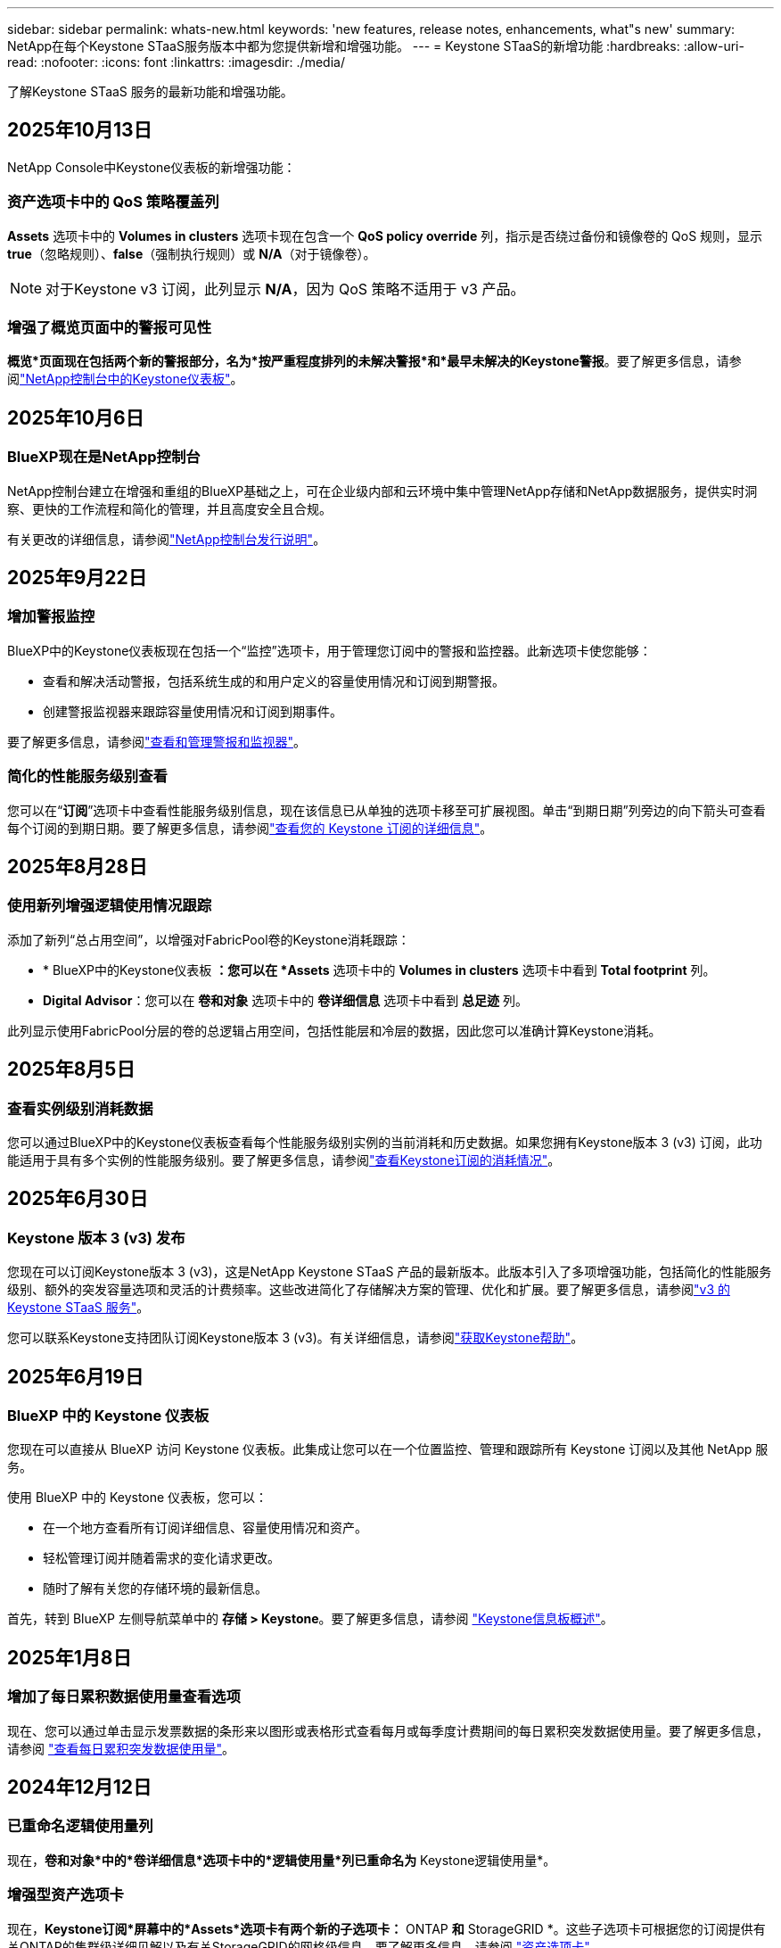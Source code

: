---
sidebar: sidebar 
permalink: whats-new.html 
keywords: 'new features, release notes, enhancements, what"s new' 
summary: NetApp在每个Keystone STaaS服务版本中都为您提供新增和增强功能。 
---
= Keystone STaaS的新增功能
:hardbreaks:
:allow-uri-read: 
:nofooter: 
:icons: font
:linkattrs: 
:imagesdir: ./media/


[role="lead"]
了解Keystone STaaS 服务的最新功能和增强功能。



== 2025年10月13日

NetApp Console中Keystone仪表板的新增强功能：



=== 资产选项卡中的 QoS 策略覆盖列

*Assets* 选项卡中的 *Volumes in clusters* 选项卡现在包含一个 *QoS policy override* 列，指示是否绕过备份和镜像卷的 QoS 规则，显示 *true*（忽略规则）、*false*（强制执行规则）或 *N/A*（对于镜像卷）。


NOTE: 对于Keystone v3 订阅，此列显示 *N/A*，因为 QoS 策略不适用于 v3 产品。



=== 增强了概览页面中的警报可见性

*概览*页面现在包括两个新的警报部分，名为*按严重程度排列的未解决警报*和*最早未解决的Keystone警报*。要了解更多信息，请参阅link:https://docs.netapp.com/us-en/keystone-staas/integrations/keystone-console.html["NetApp控制台中的Keystone仪表板"]。



== 2025年10月6日



=== BlueXP现在是NetApp控制台

NetApp控制台建立在增强和重组的BlueXP基础之上，可在企业级内部和云环境中集中管理NetApp存储和NetApp数据服务，提供实时洞察、更快的工作流程和简化的管理，并且高度安全且合规。

有关更改的详细信息，请参阅link:https://docs.netapp.com/us-en/bluexp-relnotes/index.html["NetApp控制台发行说明"^]。



== 2025年9月22日



=== 增加警报监控

BlueXP中的Keystone仪表板现在包括一个“监控”选项卡，用于管理您订阅中的警报和监控器。此新选项卡使您能够：

* 查看和解决活动警报，包括系统生成的和用户定义的容量使用情况和订阅到期警报。
* 创建警报监视器来跟踪容量使用情况和订阅到期事件。


要了解更多信息，请参阅link:https://docs.netapp.com/us-en/keystone-staas/integrations/monitoring-alerts.html["查看和管理警报和监视器"]。



=== 简化的性能服务级别查看

您可以在“*订阅*”选项卡中查看性能服务级别信息，现在该信息已从单独的选项卡移至可扩展视图。单击“到期日期”列旁边的向下箭头可查看每个订阅的到期日期。要了解更多信息，请参阅link:https://docs.netapp.com/us-en/keystone-staas/integrations/subscriptions-tab.html["查看您的 Keystone 订阅的详细信息"]。



== 2025年8月28日



=== 使用新列增强逻辑使用情况跟踪

添加了新列“总占用空间”，以增强对FabricPool卷的Keystone消耗跟踪：

* * BlueXP中的Keystone仪表板 *：您可以在 *Assets* 选项卡中的 *Volumes in clusters* 选项卡中看到 *Total footprint* 列。
* *Digital Advisor*：您可以在 *卷和对象* 选项卡中的 *卷详细信息* 选项卡中看到 *总足迹* 列。


此列显示使用FabricPool分层的卷的总逻辑占用空间，包括性能层和冷层的数据，因此您可以准确计算Keystone消耗。



== 2025年8月5日



=== 查看实例级别消耗数据

您可以通过BlueXP中的Keystone仪表板查看每个性能服务级别实例的当前消耗和历史数据。如果您拥有Keystone版本 3 (v3) 订阅，此功能适用于具有多个实例的性能服务级别。要了解更多信息，请参阅link:https://docs.netapp.com/us-en/keystone-staas/integrations/current-usage-tab.html["查看Keystone订阅的消耗情况"]。



== 2025年6月30日



=== Keystone 版本 3 (v3) 发布

您现在可以订阅Keystone版本 3 (v3)，这是NetApp Keystone STaaS 产品的最新版本。此版本引入了多项增强功能，包括简化的性能服务级别、额外的突发容量选项和灵活的计费频率。这些改进简化了存储解决方案的管理、优化和扩展。要了解更多信息，请参阅link:https://docs.netapp.com/us-en/keystone-staas/concepts/metrics.html["v3 的 Keystone STaaS 服务"]。

您可以联系Keystone支持团队订阅Keystone版本 3 (v3)。有关详细信息，请参阅link:https://docs.netapp.com/us-en/keystone-staas/concepts/gssc.html["获取Keystone帮助"]。



== 2025年6月19日



=== BlueXP 中的 Keystone 仪表板

您现在可以直接从 BlueXP 访问 Keystone 仪表板。此集成让您可以在一个位置监控、管理和跟踪所有 Keystone 订阅以及其他 NetApp 服务。

使用 BlueXP 中的 Keystone 仪表板，您可以：

* 在一个地方查看所有订阅详细信息、容量使用情况和资产。
* 轻松管理订阅并随着需求的变化请求更改。
* 随时了解有关您的存储环境的最新信息。


首先，转到 BlueXP 左侧导航菜单中的 *存储 > Keystone*。要了解更多信息，请参阅 link:https://docs.netapp.com/us-en/keystone-staas/integrations/dashboard-overview.html["Keystone信息板概述"]。



== 2025年1月8日



=== 增加了每日累积数据使用量查看选项

现在、您可以通过单击显示发票数据的条形来以图形或表格形式查看每月或每季度计费期间的每日累积突发数据使用量。要了解更多信息，请参阅 link:./integrations/consumption-tab.html#view-daily-accrued-burst-data-usage["查看每日累积突发数据使用量"]。



== 2024年12月12日



=== 已重命名逻辑使用量列

现在，*卷和对象*中的*卷详细信息*选项卡中的*逻辑使用量*列已重命名为* Keystone逻辑使用量*。



=== 增强型资产选项卡

现在，*Keystone订阅*屏幕中的*Assets*选项卡有两个新的子选项卡：* ONTAP *和* StorageGRID *。这些子选项卡可根据您的订阅提供有关ONTAP的集群级详细见解以及有关StorageGRID的网格级信息。要了解更多信息，请参阅 link:./integrations/assets-tab.html["资产选项卡"^]。



=== 新增隐藏/显示列选项

现在，*Volumes & Objects*中的*Volume Details*选项卡包含*Hide/Show Column*选项。使用此选项可以选择或取消选择列、以便根据您的首选项自定义卷的表格列表。要了解更多信息，请参阅 link:./integrations/volumes-objects-tab.html["卷和对象选项卡()"^]。



== 2024年11月21日



=== 增加了开票应计突发量

现在，如果您选择了季度计费期，则可以通过*开票应计突发*选项按季度查看累积突发使用情况数据。要了解更多信息，请参阅 link:./integrations/consumption-tab.html#view-accrued-burst["查看已开票的应计突发量"^]。



=== 卷详细信息选项卡中的新列

为了更清楚地计算逻辑使用量，在*卷和对象*选项卡的*卷详细信息*选项卡中增加了两个新列：

* *逻辑AFS*：显示卷的活动文件系统使用的逻辑容量。
* *物理快照*：显示快照使用的物理空间。


这些列可以更清楚地显示*逻辑使用量*列、该列显示卷的活动文件系统使用的逻辑容量与快照使用的物理空间之和。



== 2024年11月11日



=== 增强了报告生成功能

现在、您可以使用Digital Advisor中的"报告"功能生成整合报告以查看Keystone数据的详细信息。要了解更多信息，请参阅link:./integrations/options.html#generate-consolidated-report-from-digital-advisor["生成整合报告"^] 。



== 2024年7月10日



=== 标签修改

标签*Current Usage*将更改为*Current功耗*，*Capacity Try*将更改为*功 耗趋势*。



=== 订阅的搜索栏

Keystone订阅*屏幕中所有选项卡上的*订阅*下拉菜单现在包含一个搜索栏。您可以搜索*订阅*下拉列表中列出的特定订阅。



== 2024年6月27日



=== 一致的订阅显示

Keystone订阅*屏幕已更新，可在所有选项卡中显示选定的订阅编号。

* 刷新*Keystone订阅*屏幕中的任何选项卡后，屏幕将自动导航到*订 阅*选项卡，并将所有选项卡重置为*订 阅*下拉列表中列出的第一个订阅。
* 如果选定订阅未订阅性能指标，*性能*选项卡将在导航时显示*订阅*下拉列表中列出的第一个订阅。




== 2024年5月29日



=== 增强型突发指示器

使用情况图索引中的*突发*指示器已增强，可显示突发限制百分比值。此值会根据订阅的约定突发限制而变化。您还可以通过将鼠标悬停在*使用状态*列中的*突发使用情况*指示符上方，在*订阅*选项卡中查看突发限制值。



=== 添加服务级别

包含服务级别*CVO主*和*CVO二级*，以支持Cloud Volumes ONTAP订阅，这些订阅的费率计划中的已承诺容量为零，或者配置了城域群集。

* 您可以从*Keystone订阅*小工具的旧信息板和*Capacity Try*选项卡查看这些服务级别的容量使用情况图，还可以从*Current Usage*选项卡查看详细的使用情况信息。
* 在*订阅*选项卡中，这些服务级别显示为 `CVO (v2)` 在*使用类型*列中，允许根据这些服务级别标识计费。




=== 用于短期突发的放大功能

现在，“*容量趋势*”选项卡包含一个放大功能，用于在使用情况图表中查看短期突发的详细信息。有关详细信息，请参见 link:./integrations/consumption-tab.html["容量趋势选项卡"^]。



=== 增强了订阅显示功能

订阅的默认显示已增强、可按跟踪ID排序。现在，*订阅*选项卡(包括*订阅*下拉列表和CSV报告)中的订阅将按跟踪ID的字母顺序显示，顺序依次为a、a、b、B等。



=== 增强的累积突发显示

现在，将鼠标悬停在“*容量趋势”选项卡中的容量使用情况条形图上时显示的工具提示将根据已提交容量显示应计突发的类型。它区分临时突发和开票突发、对于承诺容量为零的订阅、显示*临时应计量*和*开票应计量*；对于承诺容量不为零的订阅、显示*临时应计突发*和*开票应计突发*。



== 2024年5月9日



=== CSV报告中的新列

现在，“*容量趋势*”选项卡中的CSV报告包括“*订阅号*”和“*帐户名称*”列，以改进详细信息。



=== 增强型使用类型列

*订阅*选项卡中的*使用类型*列已得到增强，可将逻辑和物理使用显示为包含文件和对象服务级别的订阅的逗号分隔值。



=== 从卷详细信息选项卡访问对象存储详细信息

现在，*卷和对象*选项卡中的*卷详细信息*选项卡可提供对象存储详细信息以及包含文件和对象服务级别的订阅的卷信息。您可以单击*卷详细信息*选项卡中的*对象存储详细信息*按钮来查看详细信息。



== 2024年3月28日



=== 在"Volume Details"(卷详细信息)选项卡中显示对QoS策略合规性的改进

现在，可以通过*卷和对象*选项卡中的*卷详细信息*选项卡更好地了解服务质量(QoS)策略合规性。以前称为*AQOs*的列已重命名为*符合*，表示QoS策略是否符合。此外，还添加了一个新列*QoS策略类型*，用于指定策略是固定策略还是自适应策略。如果这两种情况都不适用、则该列将显示_not available _。有关详细信息，请参见 link:./integrations/volumes-objects-tab.html["卷和对象选项卡()"^]。



=== 卷摘要选项卡中显示新列和简化的订阅

* 现在，“*卷和对象*”选项卡中的“*卷摘要*”选项卡包含一个标题为“*受保护*”的新列。此列提供与您订阅的服务级别关联的受保护卷的计数。如果单击受保护卷的数量，则会转到*卷详细信息*选项卡，在此可以查看经过筛选的受保护卷列表。
* *卷摘要*选项卡已更新，仅显示基础订阅，不包括附加服务。有关详细信息，请参见 link:./integrations/volumes-objects-tab.html["卷和对象选项卡()"^]。




=== 更改为容量趋势选项卡中的应计突发详细信息显示

将鼠标悬停在*容量趋势*选项卡中的容量使用情况条形图上时显示的工具提示将显示当月累积突发的详细信息。我们将不提供前几个月的详细信息。



=== 增强了查看Keystone订阅历史数据的访问权限

现在、如果修改或续订了Keystone订阅、您可以查看历史数据。您可以将订阅的开始日期设置为以前的日期以查看：

* 来自“容量趋势”选项卡的消耗和累计突发使用数据。
* “性能”选项卡中的 ONTAP 卷的性能指标。


数据根据所选的订阅开始日期显示。



== 2024年2月29日



=== 新增了"Assets"(资产)选项卡

Keystone订阅*屏幕现在包括*Assets*选项卡。此新选项卡可根据您的订阅提供集群级别的信息。有关详细信息，请参见 link:./integrations/assets-tab.html["资产选项卡"^]。



=== 改进了卷和对象选项卡

为使ONTAP系统卷更加清晰，在*Volumes*选项卡中添加了两个新的选项卡按钮：*卷摘要*和*卷详细信息*。"*卷摘要*"选项卡提供与您订阅的服务级别关联的卷的总数，包括其AQoS合规状态和容量信息。“*卷详细信息*”选项卡列出了所有卷及其具体信息。有关详细信息，请参见 link:./integrations/volumes-objects-tab.html["卷和对象选项卡()"^]。



=== 增强了Digital Advisor的搜索体验

现在，*Digital Advisor屏幕上的搜索参数包括Keystone订阅号码和为Keystone订阅创建的监视列表。您可以输入订阅编号或监视列表名称的前三个字符。有关详细信息，请参见 link:./integrations/keystone-aiq.html["在 Active IQ Digital Advisor 上查看 Keystone 仪表板"^]。



=== 查看消耗数据的时间戳

您可以在*Keystone订阅*小工具的旧信息板上查看消耗数据的时间戳(UTC)。



== 2024年2月13日



=== 能够查看与主订阅关联的订阅

您的某些主要订阅可以具有链接的二级订阅。在这种情况下，主订阅号将继续显示在*订阅号*列中，而链接的订阅号将在*订阅*选项卡上的新列*链接订阅*中列出。只有当您有链接订阅时，*链接的订阅*列才对您可用，并且您可以看到有关这些订阅的信息消息。



== 2024年1月11日



=== 针对累积突发返回的发票数据

现在，*容量趋势*选项卡中的*应计突发*标签已修改为*已发票应计突发*。选择此选项可查看计费累积突发数据的月度图表。有关详细信息，请参见 link:./integrations/consumption-tab.html#view-accrued-burst["查看已开票的应计突发量"^]。



=== 特定费率计划的应计消费详细信息

如果您的订阅包含已提交容量为_zero_的费率计划、则可以在*容量趋势*选项卡中查看累积消耗详细信息。选择“*开票应计消费*”选项后，您可以查看开票应计消费数据的月度图表。



== 2023年12月15日



=== 可以按监视列表进行搜索

Digital Advisor中对监视列表的支持已扩展到包括Keystone系统。现在、您可以通过使用监视列表进行搜索来查看多个客户的订阅详细信息。有关在Keystone STaaS中使用监视列表的详细信息，请参见 link:./integrations/keystone-aiq.html#search-by-keystone-watchlists["按Keystone监视列表搜索"^]。



=== 转换为UTC时区的日期

Digital Advisor 的 *Keystone Subscriptions* 屏幕选项卡上返回的数据以 UTC 时间（服务器时区）显示。输入查询日期时、系统会自动将其视为UTC时间。有关详细信息，请参见 link:./integrations/keystone-aiq.html["Keystone订阅信息板和报告"^]。
